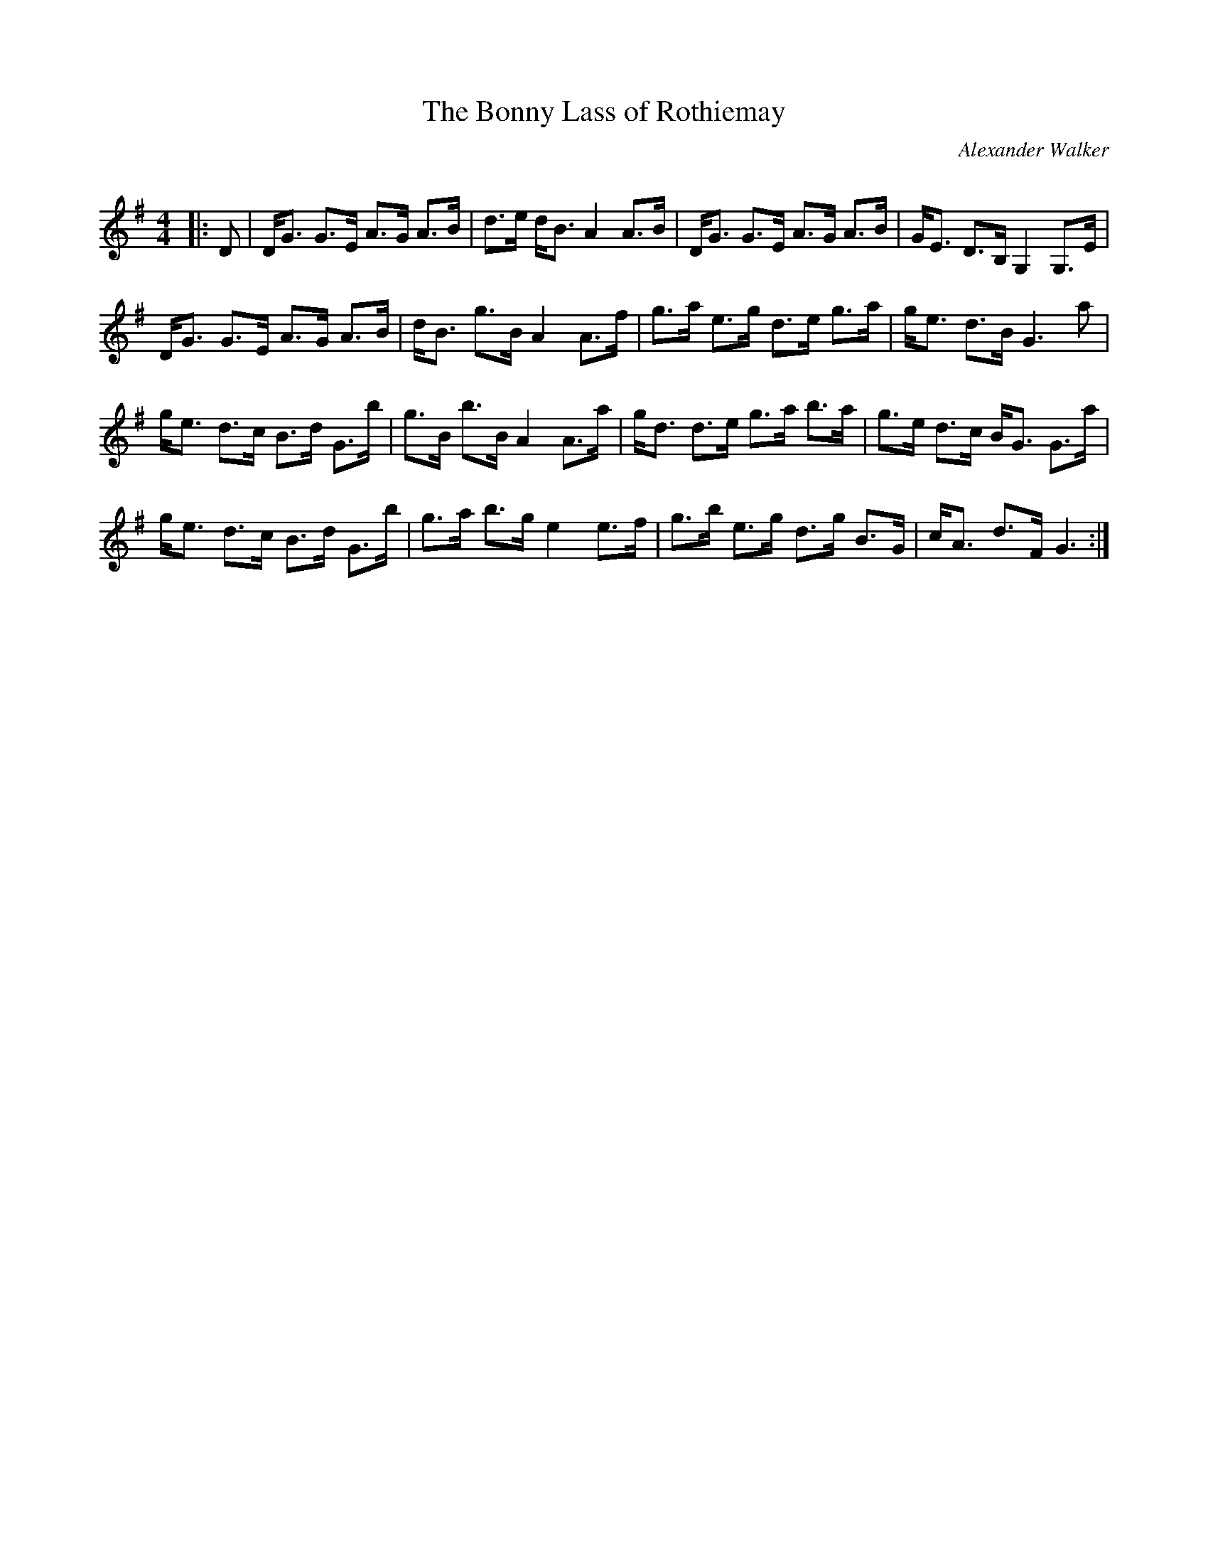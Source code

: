 X:1
T: The Bonny Lass of Rothiemay
C:Alexander Walker
R:Strathspey
Q:128
K:G
M:4/4
L:1/16
|:D2|DG3 G3E A3G A3B|d3e dB3 A4 A3B|DG3 G3E A3G A3B|GE3 D3B, G,4 G,3E|
DG3 G3E A3G A3B|dB3 g3B A4 A3f|g3a e3g d3e g3a|ge3 d3B G6a2|
ge3 d3c B3d G3b|g3B b3B A4 A3a|gd3 d3e g3a b3a|g3e d3c BG3 G3a|
ge3 d3c B3d G3b|g3a b3g e4 e3f|g3b e3g d3g B3G|cA3 d3F G6:|
